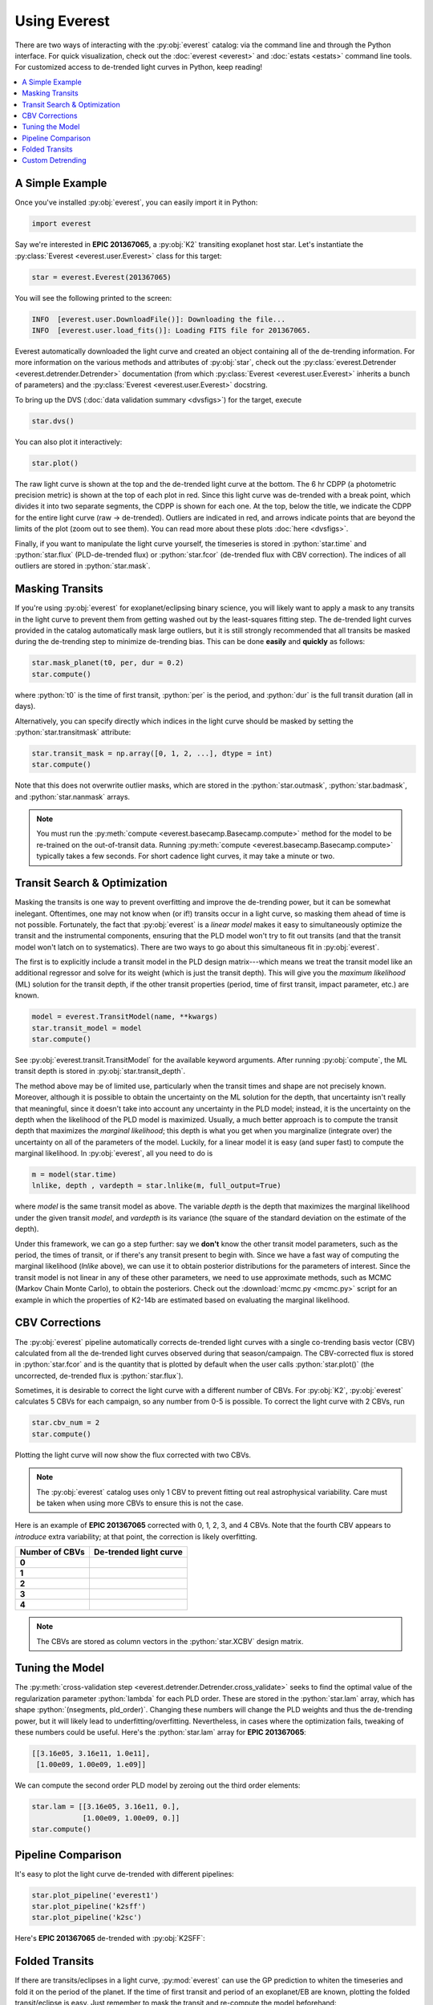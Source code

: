 Using Everest
-------------

.. role:: python(code)
   :language: python

There are two ways of interacting with the :py:obj:`everest` catalog: via the command line and
through the Python interface. For quick visualization, check out the :doc:`everest <everest>` and
:doc:`estats <estats>` command line tools.
For customized access to de-trended light curves in Python, keep reading!

.. contents::
   :local:

A Simple Example
================

Once you've installed :py:obj:`everest`, you can easily import it in Python:

.. code-block :: python

   import everest

Say we're interested in **EPIC 201367065**, a :py:obj:`K2` transiting exoplanet host star.
Let's instantiate the :py:class:`Everest <everest.user.Everest>` class for this target:

.. code-block :: python

   star = everest.Everest(201367065)

You will see the following printed to the screen:

.. code-block :: bash

   INFO  [everest.user.DownloadFile()]: Downloading the file...
   INFO  [everest.user.load_fits()]: Loading FITS file for 201367065.

Everest automatically downloaded the light curve and created an object containing all of
the de-trending information. For more information on the various methods and attributes
of :py:obj:`star`, check out the
:py:class:`everest.Detrender <everest.detrender.Detrender>` documentation (from which
:py:class:`Everest <everest.user.Everest>` inherits a bunch of parameters) and the
:py:class:`Everest <everest.user.Everest>` docstring.

To bring up the DVS (:doc:`data validation summary <dvsfigs>`) for the target, execute

.. code-block :: python

   star.dvs()

You can also plot it interactively:

.. code-block :: python

   star.plot()

.. figure:: everest_plot.jpeg
   :width: 600px
   :align: center
   :figclass: align-center

The raw light curve is shown at the top and the de-trended light curve at the bottom.
The 6 hr CDPP (a photometric precision metric) is shown at the top of each plot in
red. Since this light curve was de-trended with a break point, which divides it into
two separate segments, the CDPP is shown for each one. At the top, below the title,
we indicate the CDPP for the entire light curve (raw → de-trended). Outliers are
indicated in red, and arrows indicate points that are beyond the limits of the plot
(zoom out to see them). You can read more about these plots :doc:`here <dvsfigs>`.

Finally, if you want to manipulate the light curve yourself, the timeseries is stored
in :python:`star.time` and :python:`star.flux` (PLD-de-trended flux) or :python:`star.fcor` (de-trended
flux with CBV correction). The indices of all outliers are stored in :python:`star.mask`.

Masking Transits
================

If you're using :py:obj:`everest` for exoplanet/eclipsing binary science, you will
likely want to apply a mask to any transits in the light curve to prevent
them from getting washed out by the least-squares fitting step. The de-trended
light curves provided in the catalog automatically mask large outliers, but it is
still strongly recommended that all transits be masked during the de-trending step
to minimize de-trending bias. This can be done **easily** and **quickly** as follows:

.. code-block:: python

    star.mask_planet(t0, per, dur = 0.2)
    star.compute()

where :python:`t0` is the time of first transit, :python:`per` is the period,
and :python:`dur` is the full transit duration (all in days).

Alternatively, you can specify directly which indices in the light curve should be masked by
setting the :python:`star.transitmask` attribute:

.. code-block:: python

    star.transit_mask = np.array([0, 1, 2, ...], dtype = int)
    star.compute()

Note that this does not overwrite outlier masks, which are stored in the
:python:`star.outmask`, :python:`star.badmask`, and :python:`star.nanmask` arrays.

.. note :: You must run the :py:meth:`compute <everest.basecamp.Basecamp.compute>` method \
           for the model to be re-trained on the out-of-transit data. Running \
           :py:meth:`compute <everest.basecamp.Basecamp.compute>` typically takes a few \
           seconds. For short cadence light curves, it may take a minute or two.

Transit Search & Optimization
=============================

Masking the transits is one way to prevent overfitting and improve the de-trending
power, but it can be somewhat inelegant. Oftentimes, one may not know when (or if!)
transits occur in a light curve, so masking them ahead of time is not possible.
Fortunately, the fact that :py:obj:`everest` is a *linear model* makes it easy to
simultaneously optimize the transit and the instrumental components, ensuring that
the PLD model won't try to fit out transits (and that the transit model won't
latch on to systematics). There are two ways to go about this simultaneous fit in
:py:obj:`everest`.

The first is to explicitly include a transit model in the PLD
design matrix---which means we treat the transit model like an additional regressor
and solve for its weight (which is just the transit depth). This will give you the
*maximum likelihood* (ML) solution for the transit
depth, if the other transit properties (period, time of first transit, impact
parameter, etc.) are known.

.. code-block:: python

     model = everest.TransitModel(name, **kwargs)
     star.transit_model = model
     star.compute()

See :py:obj:`everest.transit.TransitModel` for the available keyword arguments.
After running :py:obj:`compute`, the ML transit depth is stored in :py:obj:`star.transit_depth`.

The method above may be of limited use, particularly when the transit times
and shape are not precisely known. Moreover, although it is possible to obtain
the uncertainty on the ML solution for the depth, that uncertainty isn't
really that meaningful, since it doesn't take into account any uncertainty in
the PLD model; instead, it is the uncertainty on
the depth when the likelihood of the PLD model is maximized. Usually, a much
better approach is to compute the transit depth that maximizes the *marginal
likelihood*; this depth is what you get when you marginalize (integrate over)
the uncertainty on all of the parameters of the model. Luckily, for a linear
model it is easy (and super fast) to compute the marginal likelihood. In
:py:obj:`everest`, all you need to do is

.. code-block:: python

     m = model(star.time)
     lnlike, depth , vardepth = star.lnlike(m, full_output=True)

where `model` is the same transit model as above. The variable `depth` is
the depth that maximizes the marginal likelihood under the given transit `model`,
and `vardepth` is its variance (the square of the standard deviation on the
estimate of the depth).

Under this framework, we can go a step further: say we **don't** know the
other transit model parameters, such as the period, the times of transit,
or if there's any transit present to begin with. Since we have a fast way
of computing the marginal likelihood (`lnlike` above), we can use it to
obtain posterior distributions for the parameters of interest. Since the
transit model is not linear in any of these other parameters, we need to
use approximate methods, such as MCMC (Markov Chain Monte Carlo), to
obtain the posteriors. Check out the :download:`mcmc.py <mcmc.py>` script
for an example in which the properties of K2-14b are estimated based on
evaluating the marginal likelihood.

.. figure:: k2-14b_chains.png
    :width: 300px
    :align: center
    :figclass: align-center

.. figure:: k2-14b_corner.png
    :width: 300px
    :align: center
    :figclass: align-center

CBV Corrections
===============

The :py:obj:`everest` pipeline automatically corrects de-trended light curves
with a single co-trending basis vector (CBV) calculated from all the de-trended
light curves observed during that season/campaign. The CBV-corrected flux is stored
in :python:`star.fcor` and is the quantity that is plotted by default when the user calls
:python:`star.plot()` (the uncorrected, de-trended flux is :python:`star.flux`).

Sometimes, it is desirable to correct the light curve with a different number of CBVs.
For :py:obj:`K2`, :py:obj:`everest` calculates 5 CBVs for each campaign, so any number
from 0-5 is possible. To correct the light curve with 2 CBVs, run

.. code-block :: python

   star.cbv_num = 2
   star.compute()

Plotting the light curve will now show the flux corrected with two CBVs.

.. note :: The :py:obj:`everest` catalog uses only 1 CBV to prevent fitting out \
           real astrophysical variability. Care must be taken when using more CBVs \
           to ensure this is not the case.

Here is an example of **EPIC 201367065** corrected with 0, 1, 2, 3, and 4 CBVs. Note that
the fourth CBV appears to *introduce* extra variability; at that point, the correction
is likely overfitting.

+--------------------+-------------------------------------+
| **Number of CBVs** | **De-trended light curve**          |
+====================+=====================================+
| **0**              | .. figure:: everest_0cbv.jpeg       |
|                    |    :width: 400px                    |
|                    |    :align: center                   |
|                    |    :figclass: align-center          |
+--------------------+-------------------------------------+
| **1**              | .. figure:: everest_1cbv.jpeg       |
|                    |    :width: 400px                    |
|                    |    :align: center                   |
|                    |    :figclass: align-center          |
+--------------------+-------------------------------------+
| **2**              | .. figure:: everest_2cbv.jpeg       |
|                    |    :width: 400px                    |
|                    |    :align: center                   |
|                    |    :figclass: align-center          |
+--------------------+-------------------------------------+
| **3**              | .. figure:: everest_3cbv.jpeg       |
|                    |    :width: 400px                    |
|                    |    :align: center                   |
|                    |    :figclass: align-center          |
+--------------------+-------------------------------------+
| **4**              | .. figure:: everest_4cbv.jpeg       |
|                    |    :width: 400px                    |
|                    |    :align: center                   |
|                    |    :figclass: align-center          |
+--------------------+-------------------------------------+

.. note :: The CBVs are stored as column vectors in the :python:`star.XCBV` design matrix.

Tuning the Model
================

The :py:meth:`cross-validation step <everest.detrender.Detrender.cross_validate>` seeks
to find the optimal value of the regularization parameter :python:`lambda` for each
PLD order. These are stored in the :python:`star.lam` array, which has shape
:python:`(nsegments, pld_order)`. Changing these numbers will change the PLD weights
and thus the de-trending power, but it will likely lead to underfitting/overfitting.
Nevertheless, in cases where the optimization fails, tweaking of these numbers could
be useful. Here's the :python:`star.lam` array for **EPIC 201367065**:

.. code-block :: python

   [[3.16e05, 3.16e11, 1.0e11],
    [1.00e09, 1.00e09, 1.e09]]

We can compute the second order PLD model by zeroing out the third order elements:

.. code-block :: python

   star.lam = [[3.16e05, 3.16e11, 0.],
               [1.00e09, 1.00e09, 0.]]
   star.compute()

Pipeline Comparison
===================

It's easy to plot the light curve de-trended with different pipelines:

.. code-block :: python

   star.plot_pipeline('everest1')
   star.plot_pipeline('k2sff')
   star.plot_pipeline('k2sc')

Here's **EPIC 201367065** de-trended with :py:obj:`K2SFF`:

.. figure:: everest_k2sff.jpg
   :width: 600px
   :align: center
   :figclass: align-center

Folded Transits
===============

If there are transits/eclipses in a light curve, :py:mod:`everest` can use the GP
prediction to whiten the timeseries and fold it on the period of the planet.
If the time of first transit and period of an exoplanet/EB are known, plotting the
folded transit/eclipse is easy. Just remember to mask the transit and re-compute
the model beforehand:

.. code-block :: python

   star.mask_planet(1980.42, 10.054)
   star.compute()
   star.plot_folded(1980.42, 10.054)

.. figure:: everest_folded.jpeg
   :width: 400px
   :align: center
   :figclass: align-center

Custom Detrending
=================

As of version **2.0.8**, users can de-trend their own raw *K2* FITS files
using the :py:func:`everest.standalone.DetrendFITS` function, which is
a wrapper for the :py:class:`everest.detrender.rPLD` detrender.

.. raw:: html

  <script>
    (function(i,s,o,g,r,a,m){i['GoogleAnalyticsObject']=r;i[r]=i[r]||function(){
    (i[r].q=i[r].q||[]).push(arguments)},i[r].l=1*new Date();a=s.createElement(o),
    m=s.getElementsByTagName(o)[0];a.async=1;a.src=g;m.parentNode.insertBefore(a,m)
    })(window,document,'script','https://www.google-analytics.com/analytics.js','ga');

    ga('create', 'UA-47070068-3', 'auto');
    ga('send', 'pageview');

  </script>
